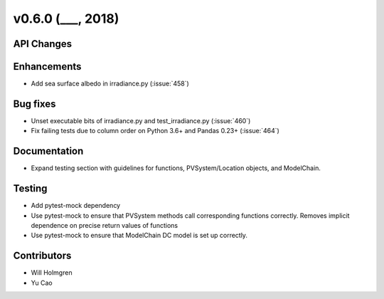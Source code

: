 .. _whatsnew_0600:

v0.6.0 (___, 2018)
---------------------

API Changes
~~~~~~~~~~~



Enhancements
~~~~~~~~~~~~
* Add sea surface albedo in irradiance.py (:issue:`458`)

Bug fixes
~~~~~~~~~
* Unset executable bits of irradiance.py and test_irradiance.py (:issue:`460`)
* Fix failing tests due to column order on Python 3.6+ and Pandas 0.23+
  (:issue:`464`)


Documentation
~~~~~~~~~~~~~
* Expand testing section with guidelines for functions, PVSystem/Location
  objects, and ModelChain.


Testing
~~~~~~~
* Add pytest-mock dependency
* Use pytest-mock to ensure that PVSystem methods call corresponding functions
  correctly. Removes implicit dependence on precise return values of functions
* Use pytest-mock to ensure that ModelChain DC model is set up correctly.


Contributors
~~~~~~~~~~~~
* Will Holmgren
* Yu Cao
